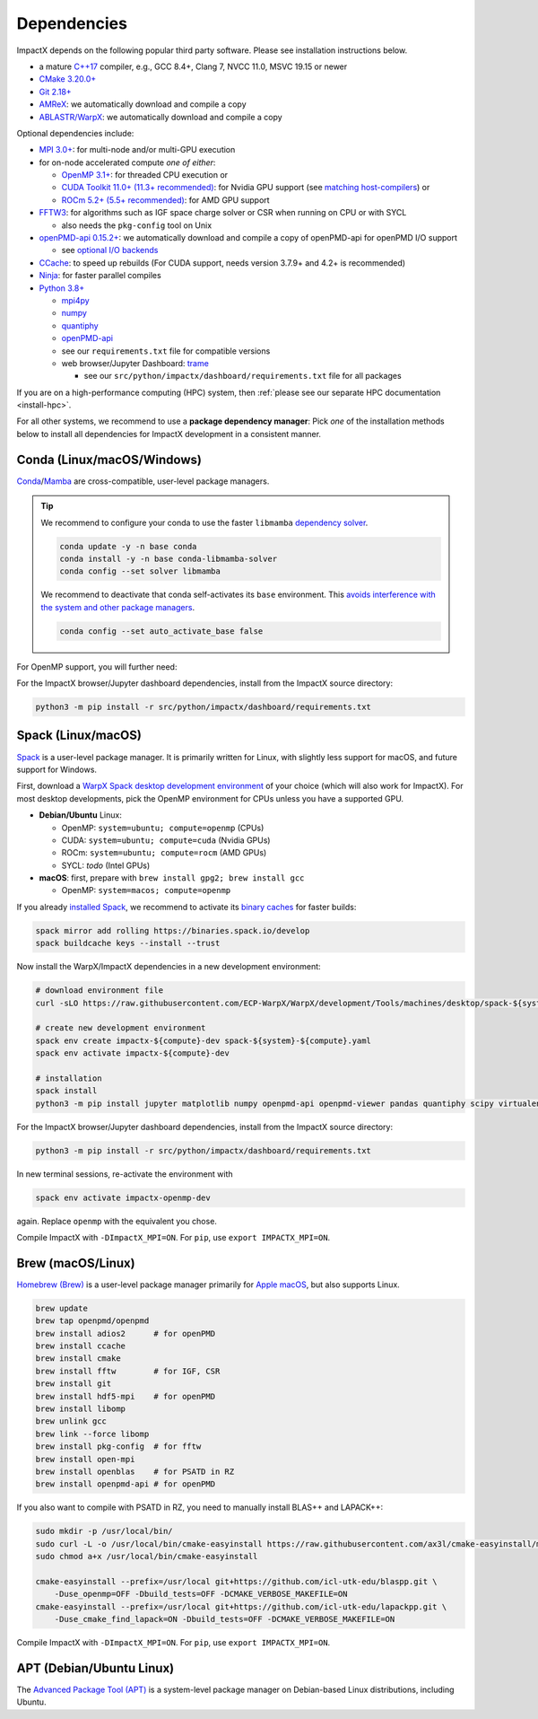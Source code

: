 .. _install-dependencies:

Dependencies
============

ImpactX depends on the following popular third party software.
Please see installation instructions below.

- a mature `C++17 <https://en.wikipedia.org/wiki/C%2B%2B17>`__ compiler, e.g., GCC 8.4+, Clang 7, NVCC 11.0, MSVC 19.15 or newer
- `CMake 3.20.0+ <https://cmake.org>`__
- `Git 2.18+ <https://git-scm.com>`__
- `AMReX <https://amrex-codes.github.io>`__: we automatically download and compile a copy
- `ABLASTR/WarpX <https://github.com/ECP-WarpX/warpx>`__: we automatically download and compile a copy

Optional dependencies include:

- `MPI 3.0+ <https://www.mpi-forum.org/docs/>`__: for multi-node and/or multi-GPU execution
- for on-node accelerated compute *one of either*:

  - `OpenMP 3.1+ <https://www.openmp.org>`__: for threaded CPU execution or
  - `CUDA Toolkit 11.0+ (11.3+ recommended) <https://developer.nvidia.com/cuda-downloads>`__: for Nvidia GPU support (see `matching host-compilers <https://gist.github.com/ax3l/9489132>`_) or
  - `ROCm 5.2+ (5.5+ recommended) <https://gpuopen.com/learn/amd-lab-notes/amd-lab-notes-rocm-installation-readme/>`__: for AMD GPU support
- `FFTW3 <http://www.fftw.org>`__: for algorithms such as IGF space charge solver or CSR when running on CPU or with SYCL

  - also needs the ``pkg-config`` tool on Unix
- `openPMD-api 0.15.2+ <https://github.com/openPMD/openPMD-api>`__: we automatically download and compile a copy of openPMD-api for openPMD I/O support

  - see `optional I/O backends <https://github.com/openPMD/openPMD-api#dependencies>`__
- `CCache <https://ccache.dev>`__: to speed up rebuilds (For CUDA support, needs version 3.7.9+ and 4.2+ is recommended)
- `Ninja <https://ninja-build.org>`__: for faster parallel compiles
- `Python 3.8+ <https://www.python.org>`__

  - `mpi4py <https://mpi4py.readthedocs.io>`__
  - `numpy <https://numpy.org>`__
  - `quantiphy <https://quantiphy.readthedocs.io/>`__
  - `openPMD-api <https://github.com/openPMD/openPMD-api>`__
  - see our ``requirements.txt`` file for compatible versions
  - web browser/Jupyter Dashboard: `trame <https://kitware.github.io/trame/>`__

    - see our ``src/python/impactx/dashboard/requirements.txt`` file for all packages

If you are on a high-performance computing (HPC) system, then :ref:`please see our separate HPC documentation <install-hpc>`.

For all other systems, we recommend to use a **package dependency manager**:
Pick *one* of the installation methods below to install all dependencies for ImpactX development in a consistent manner.


Conda (Linux/macOS/Windows)
---------------------------

`Conda <https://conda.io>`__/`Mamba <https://mamba.readthedocs.io>`__ are cross-compatible, user-level package managers.

.. tip::

   We recommend to configure your conda to use the faster ``libmamba`` `dependency solver <https://www.anaconda.com/blog/a-faster-conda-for-a-growing-community>`__.

   .. code-block:: bash

      conda update -y -n base conda
      conda install -y -n base conda-libmamba-solver
      conda config --set solver libmamba

   We recommend to deactivate that conda self-activates its ``base`` environment.
   This `avoids interference with the system and other package managers <https://collegeville.github.io/CW20/WorkshopResources/WhitePapers/huebl-working-with-multiple-pkg-mgrs.pdf>`__.

   .. code-block:: bash

      conda config --set auto_activate_base false

.. tab-set::

   .. tab-item:: With MPI (only Linux/macOS)

      .. code-block:: bash

         conda create -n impactx-cpu-mpich-dev -c conda-forge blaspp boost ccache cmake compilers git lapackpp "openpmd-api=*=mpi_mpich*" python numpy pandas quantiphy scipy yt "fftw=*=mpi_mpich*" pkg-config matplotlib mamba ninja mpich pip virtualenv
         conda activate impactx-cpu-mpich-dev

         # compile ImpactX with -DImpactX_MPI=ON
         # for pip, use: export IMPACTX_MPI=ON

   .. tab-item:: Without MPI

      .. code-block:: bash

         conda create -n impactx-cpu-dev -c conda-forge blaspp boost ccache cmake compilers git lapackpp openpmd-api python numpy pandas quantiphy scipy yt fftw pkg-config matplotlib mamba ninja pip virtualenv
         conda activate impactx-cpu-dev

         # compile ImpactX with -DImpactX_MPI=OFF
         # for pip, use: export IMPACTX_MPI=OFF

For OpenMP support, you will further need:

.. tab-set::

   .. tab-item:: Linux

      .. code-block:: bash

         conda install -c conda-forge libgomp

   .. tab-item:: macOS or Windows

      .. code-block:: bash

         conda install -c conda-forge llvm-openmp

For the ImpactX browser/Jupyter dashboard dependencies, install from the ImpactX source directory:

.. code-block:: bash

   python3 -m pip install -r src/python/impactx/dashboard/requirements.txt


Spack (Linux/macOS)
-------------------

`Spack <https://spack.readthedocs.io>`__ is a user-level package manager.
It is primarily written for Linux, with slightly less support for macOS, and future support for Windows.

First, download a `WarpX Spack desktop development environment <https://github.com/ECP-WarpX/WarpX/blob/development/Tools/machines/desktop>`__ of your choice (which will also work for ImpactX).
For most desktop developments, pick the OpenMP environment for CPUs unless you have a supported GPU.

* **Debian/Ubuntu** Linux:

  * OpenMP: ``system=ubuntu; compute=openmp`` (CPUs)
  * CUDA: ``system=ubuntu; compute=cuda`` (Nvidia GPUs)
  * ROCm: ``system=ubuntu; compute=rocm`` (AMD GPUs)
  * SYCL: *todo* (Intel GPUs)
* **macOS**: first, prepare with ``brew install gpg2; brew install gcc``

  * OpenMP: ``system=macos; compute=openmp``

If you already `installed Spack <https://spack.io>`__, we recommend to activate its `binary caches <https://spack.io/spack-binary-packages/>`__ for faster builds:

.. code-block:: bash

   spack mirror add rolling https://binaries.spack.io/develop
   spack buildcache keys --install --trust

Now install the WarpX/ImpactX dependencies in a new development environment:

.. code-block:: bash

   # download environment file
   curl -sLO https://raw.githubusercontent.com/ECP-WarpX/WarpX/development/Tools/machines/desktop/spack-${system}-${compute}.yaml

   # create new development environment
   spack env create impactx-${compute}-dev spack-${system}-${compute}.yaml
   spack env activate impactx-${compute}-dev

   # installation
   spack install
   python3 -m pip install jupyter matplotlib numpy openpmd-api openpmd-viewer pandas quantiphy scipy virtualenv yt

For the ImpactX browser/Jupyter dashboard dependencies, install from the ImpactX source directory:

.. code-block:: bash

   python3 -m pip install -r src/python/impactx/dashboard/requirements.txt

In new terminal sessions, re-activate the environment with

.. code-block:: bash

   spack env activate impactx-openmp-dev

again.
Replace ``openmp`` with the equivalent you chose.

Compile ImpactX with ``-DImpactX_MPI=ON``.
For ``pip``, use ``export IMPACTX_MPI=ON``.


Brew (macOS/Linux)
------------------

`Homebrew (Brew) <https://brew.sh>`__ is a user-level package manager primarily for `Apple macOS <https://en.wikipedia.org/wiki/MacOS>`__, but also supports Linux.

.. code-block:: bash

   brew update
   brew tap openpmd/openpmd
   brew install adios2      # for openPMD
   brew install ccache
   brew install cmake
   brew install fftw        # for IGF, CSR
   brew install git
   brew install hdf5-mpi    # for openPMD
   brew install libomp
   brew unlink gcc
   brew link --force libomp
   brew install pkg-config  # for fftw
   brew install open-mpi
   brew install openblas    # for PSATD in RZ
   brew install openpmd-api # for openPMD

If you also want to compile with PSATD in RZ, you need to manually install BLAS++ and LAPACK++:

.. code-block:: bash

   sudo mkdir -p /usr/local/bin/
   sudo curl -L -o /usr/local/bin/cmake-easyinstall https://raw.githubusercontent.com/ax3l/cmake-easyinstall/main/cmake-easyinstall
   sudo chmod a+x /usr/local/bin/cmake-easyinstall

   cmake-easyinstall --prefix=/usr/local git+https://github.com/icl-utk-edu/blaspp.git \
       -Duse_openmp=OFF -Dbuild_tests=OFF -DCMAKE_VERBOSE_MAKEFILE=ON
   cmake-easyinstall --prefix=/usr/local git+https://github.com/icl-utk-edu/lapackpp.git \
       -Duse_cmake_find_lapack=ON -Dbuild_tests=OFF -DCMAKE_VERBOSE_MAKEFILE=ON

Compile ImpactX with ``-DImpactX_MPI=ON``.
For ``pip``, use ``export IMPACTX_MPI=ON``.


APT (Debian/Ubuntu Linux)
-------------------------

The `Advanced Package Tool (APT) <https://en.wikipedia.org/wiki/APT_(software)>`__ is a system-level package manager on Debian-based Linux distributions, including Ubuntu.

.. tab-set::

   .. tab-item:: With MPI (only Linux/macOS)

      .. code-block:: bash

         sudo apt update
         sudo apt install build-essential ccache cmake g++ git libfftw3-mpi-dev libfftw3-dev libhdf5-openmpi-dev libopenmpi-dev pkg-config python3 python3-matplotlib python3-numpy python3-pandas python3-pip python3-scipy python3-venv

         # optional:
         # for CUDA, either install
         #   https://developer.nvidia.com/cuda-downloads (preferred)
         # or, if your Debian/Ubuntu is new enough, use the packages
         #   sudo apt install nvidia-cuda-dev libcub-dev

         # compile ImpactX with -DImpactX_MPI=ON
         # for pip, use: export IMPACTX_MPI=ON

   .. tab-item:: Without MPI

      .. code-block:: bash

         sudo apt update
         sudo apt install build-essential ccache cmake g++ git libfftw3-dev libfftw3-dev libhdf5-dev pkg-config python3 python3-matplotlib python3-numpy python3-pandas python3-pip python3-scipy python3-venv

         # optional:
         # for CUDA, either install
         #   https://developer.nvidia.com/cuda-downloads (preferred)
         # or, if your Debian/Ubuntu is new enough, use the packages
         #   sudo apt install nvidia-cuda-dev libcub-dev

         # compile ImpactX with -DImpactX_MPI=OFF
         # for pip, use: export IMPACTX_MPI=OFF
